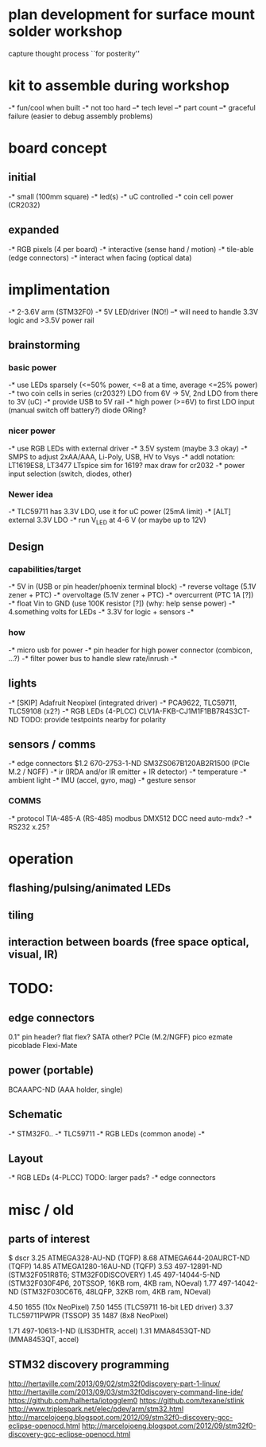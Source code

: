 * plan development for surface mount solder workshop
  capture thought process ``for posterity''
* kit to assemble during workshop
  -* fun/cool when built
  -* not too hard
  --* tech level
  --* part count
  --* graceful failure
      (easier to debug assembly problems)
* board concept
** initial
  -* small (100mm square)
  -* led(s)
  -* uC controlled
  -* coin cell power (CR2032)
** expanded
  -* RGB pixels (4 per board)
  -* interactive (sense hand / motion)
  -* tile-able (edge connectors)
  -* interact when facing (optical data)
* implimentation
  -* 2-3.6V arm (STM32F0)
  -* 5V LED/driver (NO!)
  --* will need to handle 3.3V logic and >3.5V power rail
** brainstorming
*** basic power
   -* use LEDs sparsely (<=50% power, <=8 at a time, average <=25% power)
   -* two coin cells in series (cr2032?)
      LDO from 6V -> 5V, 2nd LDO from there to 3V (uC)
   -* provide USB to 5V rail
   -* high power (>=6V) to first LDO input (manual switch off battery?)
      diode ORing?
*** nicer power
   -* use RGB LEDs with external driver
   -* 3.5V system (maybe 3.3 okay)
   -* SMPS to adjust 2xAA/AAA, Li-Poly, USB, HV to Vsys
   -* addl notation: LT1619ES8, LT3477
      LTspice sim for 1619?
      max draw for cr2032
   -* power input selection (switch, diodes, other)
*** Newer idea
   -* TLC59711 has 3.3V LDO, use it for uC power (25mA limit)
   -* [ALT] external 3.3V LDO
   -* run V_LED at 4-6 V (or maybe up to 12V)
** Design 
*** capabilities/target
    -* 5V in (USB or pin header/phoenix terminal block)
    -* reverse voltage (5.1V zener + PTC)
    -* overvoltage (5.1V zener + PTC)
    -* overcurrent (PTC 1A [?])
    -* float Vin to GND (use 100K resistor [?]) (why: help sense power)
    -* 4.something volts for LEDs
    -* 3.3V for logic + sensors
    -* 
*** how
    -* micro usb for power
    -* pin header for high power connector (combicon, ...?) 
    -* filter power bus to handle slew rate/inrush
    -*
** lights
   -* [SKIP] Adafruit Neopixel (integrated driver)
   -* PCA9622, TLC59711, TLC59108 (x2?)
   -* RGB LEDs (4-PLCC)
      CLV1A-FKB-CJ1M1F1BB7R4S3CT-ND
      TODO: provide testpoints nearby for polarity
** sensors / comms
   -* edge connectors
        $1.2  670-2753-1-ND  SM3ZS067B120AB2R1500 (PCIe M.2 / NGFF)
   -* ir (IRDA and/or IR emitter + IR detector)
   -* temperature
   -* ambient light
   -* IMU (accel, gyro, mag)
   -* gesture sensor
*** COMMS
    -* protocol TIA-485-A (RS-485)
       modbus
       DMX512
       DCC
       need auto-mdx?
    -* RS232
       x.25?
* operation
** flashing/pulsing/animated LEDs
** tiling
** interaction between boards (free space optical, visual, IR)
* TODO:
** edge connectors
   0.1" pin header?
   flat flex?
   SATA
   other?
   PCIe (M.2/NGFF)
   pico ezmate
   picoblade
   Flexi-Mate
** power (portable)
   BCAAAPC-ND (AAA holder, single)
** Schematic
   -* STM32F0..
   -* TLC59711
   -* RGB LEDs (common anode)
   -*
** Layout
   -* RGB LEDs (4-PLCC) TODO: larger pads?
   -* edge connectors
* misc / old
** parts of interest
   $      dscr
   3.25   ATMEGA328-AU-ND (TQFP)
   8.68   ATMEGA644-20AURCT-ND (TQFP)
   14.85  ATMEGA1280-16AU-ND (TQFP)
   3.53   497-12891-ND (STM32F051R8T6; STM32F0DISCOVERY)
   1.45   497-14044-5-ND (STM32F030F4P6, 20TSSOP, 16KB rom, 4KB ram, NOeval)
   1.77   497-14042-ND (STM32F030C6T6, 48LQFP, 32KB rom, 4KB ram, NOeval)

   4.50   1655 (10x NeoPixel)
   7.50   1455 (TLC59711 16-bit LED driver)
   3.37   TLC59711PWPR (TSSOP)
   35     1487 (8x8 NeoPixel)

   1.71   497-10613-1-ND (LIS3DHTR, accel)
   1.31   MMA8453QT-ND (MMA8453QT, accel)

** STM32 discovery programming
   http://hertaville.com/2013/09/02/stm32f0discovery-part-1-linux/
   http://hertaville.com/2013/09/03/stm32f0discovery-command-line-ide/
   https://github.com/halherta/iotogglem0
   https://github.com/texane/stlink
   http://www.triplespark.net/elec/pdev/arm/stm32.html
   http://marcelojoeng.blogspot.com/2012/09/stm32f0-discovery-gcc-eclipse-openocd.html
   http://marcelojoeng.blogspot.com/2012/09/stm32f0-discovery-gcc-eclipse-openocd.html

